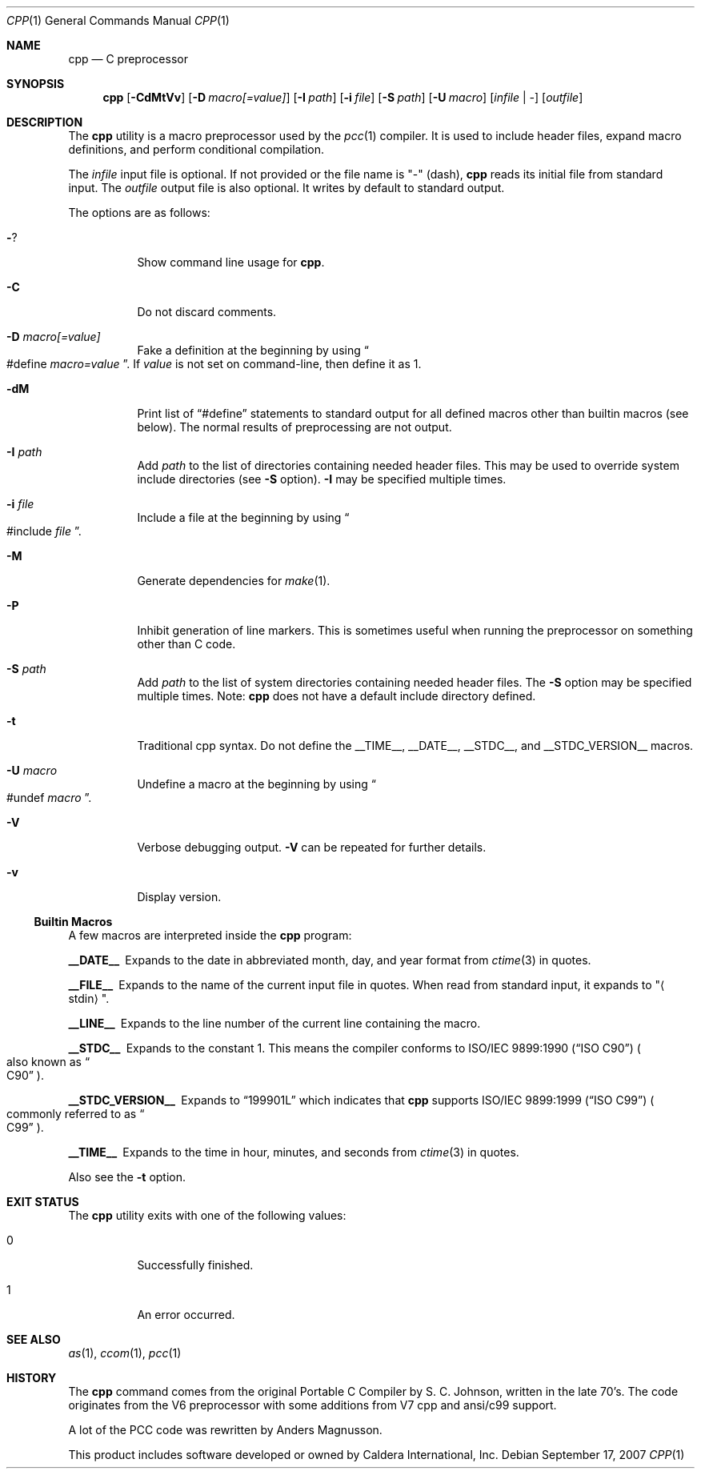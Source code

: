 .\"	$Id$
.\"
.\" Copyright (c) 2007 Jeremy C. Reed <reed@reedmedia.net>
.\"
.\" Permission to use, copy, modify, and/or distribute this software for any
.\" purpose with or without fee is hereby granted, provided that the above
.\" copyright notice and this permission notice appear in all copies.
.\"
.\" THE SOFTWARE IS PROVIDED "AS IS" AND THE AUTHOR AND CONTRIBUTORS DISCLAIM
.\" ALL WARRANTIES WITH REGARD TO THIS SOFTWARE INCLUDING ALL IMPLIED
.\" WARRANTIES OF MERCHANTABILITY AND FITNESS. IN NO EVENT SHALL AUTHOR AND
.\" CONTRIBUTORS BE LIABLE FOR ANY SPECIAL, DIRECT, INDIRECT, OR CONSEQUENTIAL
.\" DAMAGES OR ANY DAMAGES WHATSOEVER RESULTING FROM LOSS OF USE, DATA OR
.\" PROFITS, WHETHER IN AN ACTION OF CONTRACT, NEGLIGENCE OR OTHER TORTIOUS
.\" ACTION, ARISING OUT OF OR IN CONNECTION WITH THE USE OR PERFORMANCE OF
.\" THIS SOFTWARE.
.\"
.Dd September 17, 2007
.Dt CPP 1
.Os
.Sh NAME
.Nm cpp
.Nd C preprocessor
.Sh SYNOPSIS
.Nm
.\" TODO also document -Dvar and below without spaces?
.Op Fl CdMtVv
.Op Fl D Ar macro[=value]
.Op Fl I Ar path
.Op Fl i Ar file
.Op Fl S Ar path
.Op Fl U Ar macro
.Op Ar infile | -
.Op Ar outfile
.Sh DESCRIPTION
The
.Nm
utility is a macro preprocessor used by the
.Xr pcc 1
compiler.
It is used to include header files,
expand macro definitions,
and perform conditional compilation.
.Pp
The
.Ar infile
input file is optional.
If not provided or the file name is
.Qq -
(dash),
.Nm
reads its initial file from standard input.
The
.Ar outfile
output file is also optional.
It writes by default to standard output.
.Pp
.\" TODO: document MAXARG  250 args to a macro, limited by char value
.\" TODO: Include order:
.\" For "..." files, first search "current" dir, then as <...> files.
.\" For <...> files, first search -I directories, then system directories.
.\"
The options are as follows:
.Bl -tag -width Ds
.It Fl ?
Show command line usage for
.Nm .
.It Fl C
Do not discard comments.
.It Fl D Ar macro[=value]
Fake a definition at the beginning by using
.Do #define
.Ar macro=value Dc .
If
.Ar value
is not set on command-line, then define it as 1.
.\" TODO: show example
.It Fl dM
Print list of
.Dq #define
statements to standard output for all defined macros other than
builtin macros (see below).
The normal results of preprocessing are not output.
.\" TODO this doesn't show predefined macros
.\" other -d options are ignored
.It Fl I Ar path
Add
.Ar path
to the list of directories containing needed header files.
This may be used to override system include directories
(see
.Fl S
option).
.Fl I
may be specified multiple times.
.It Fl i Ar file
Include a file at the beginning by using
.Do #include
.Ar file Dc .
.\" Note: I did not use the .In macro above
.It Fl M
Generate dependencies for
.Xr make 1 .
.\" TODO: explain and show example?
.It Fl P
Inhibit generation of line markers.  This is sometimes useful when
running the preprocessor on something other than C code.
.It Fl S Ar path
Add
.Ar path
to the list of system directories containing needed header files.
The
.Fl S
option may be specified multiple times.
Note:
.Nm
does not have a default include directory defined.
.\" TODO: explain difference between -I and -S
.\" The directories listed by -I are searched first?
.It Fl t
Traditional cpp syntax.
Do not define the
.Dv __TIME__ ,
.Dv __DATE__ ,
.Dv __STDC__ ,
and
.Dv __STDC_VERSION__
macros.
.\"
.It Fl U Ar macro
Undefine a macro at the beginning by using
.Do #undef
.Ar macro Dc .
.It Fl V
Verbose debugging output.
.Fl V
can be repeated for further details.
.\" -V only available if cpp source built with PCC_DEBUG, which is the default.
.It Fl v
Display version.
.El
.Ss Builtin Macros
A few macros are interpreted inside the
.Nm cpp
program:
.Bl -diag
.It __DATE__
Expands to the date in abbreviated month, day, and year format from
.Xr ctime 3
in quotes.
.\" TODO: is that ctime(3) format output change according to locale?
.It __FILE__
Expands to the name of the current input file in quotes.
When read from standard input, it expands to
.Qq Aq stdin .
.It __LINE__
Expands to the line number of the current line containing the macro.
.It __STDC__
Expands to the constant 1.
This means the compiler conforms to
.St -isoC
.Po also known as
.Do C90 Dc Pc .
.It __STDC_VERSION__
Expands to
.Dq 199901L
which indicates that
.Nm
supports
.St -isoC-99
.Po commonly referred to as
.Do C99 Dc Pc .
.It __TIME__
Expands to the time in hour, minutes, and seconds from
.Xr ctime 3
in quotes.
.El
.Pp
Also see the
.Fl t
option.
.Sh EXIT STATUS
The
.Nm
utility exits with one of the following values:
.Bl -tag -width Ds
.It 0
Successfully finished.
.It 1
An error occurred.
.El
.Sh SEE ALSO
.Xr as 1 ,
.Xr ccom 1 ,
.Xr pcc 1
.\"
.Sh HISTORY
The
.Nm
command comes from the original Portable C Compiler by S. C. Johnson,
written in the late 70's.
The code originates from the V6 preprocessor with some additions
from V7 cpp and ansi/c99 support.
.Pp
A lot of the PCC code was rewritten by Anders Magnusson.
.Pp
This product includes software developed or owned by Caldera
International, Inc.
